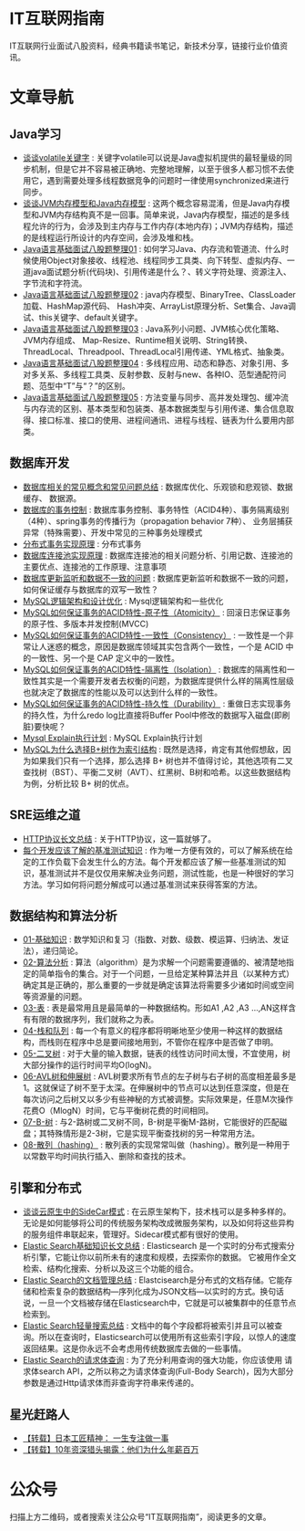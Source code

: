 * IT互联网指南
 IT互联网行业面试八股资料，经典书籍读书笔记，新技术分享，链接行业价值资讯。

* 文章导航
** Java学习
- [[/Java学习/谈谈volatile关键字.org][谈谈volatile关键字]] : 关键字volatile可以说是Java虚拟机提供的最轻量级的同步机制，但是它并不容易被正确地、完整地理解，以至于很多人都习惯不去使用它，遇到需要处理多线程数据竞争的问题时一律使用synchronized来进行同步。
- [[/Java学习/谈谈JVM内存模型和Java内存模型.org][谈谈JVM内存模型和Java内存模型]] : 这两个概念容易混淆，但是Java内存模型和JVM内存结构真不是一回事。简单来说，Java内存模型，描述的是多线程允许的行为，会涉及到主内存与工作内存(本地内存)；JVM内存结构，描述的是线程运行所设计的内存空间，会涉及堆和栈。
- [[/Java学习/Java语言基础面试八股题整理01.org][Java语言基础面试八股题整理01]] : 如何学习Java、内存流和管道流、什么时候使用Object对象接收、线程池、线程同步工具类、向下转型、虚拟内存、一道java面试题分析(代码块)、引用传递是什么？、转义字符处理、资源注入、字节流和字符流。
- [[/Java学习/Java语言基础面试八股题整理02.org][Java语言基础面试八股题整理02]] : java内存模型、BinaryTree、ClassLoader加载、HashMap源代码、 Hash冲突、ArrayList原理分析、Set集合、Java调试、this关键字、default关键字。
- [[/Java学习/Java语言基础面试八股题整理03.org][Java语言基础面试八股题整理03]] : Java系列小问题、JVM核心优化策略、JVM内存组成、 Map-Resize、Runtime相关说明、String转换、ThreadLocal、Threadpool、ThreadLocal引用传递、YML格式、抽象类。
- [[/Java学习/Java语言基础面试八股题整理04.org][Java语言基础面试八股题整理04]] : 多线程应用、动态和静态、对象引用、多对多关系、多线程工具类、反射参数、反射与new、各种IO、范型通配符问题、范型中“T”与“？”的区别。
- [[/Java学习/Java语言基础面试八股题整理05.org][Java语言基础面试八股题整理05]] : 方法变量与同步、高并发处理包、缓冲流与内存流的区别、基本类型和包装类、基本数据类型与引用传递、集合信息取得、接口标准、接口的使用、进程间通讯、进程与线程、链表为什么要用内部类。
** 数据库开发
- [[/数据库开发/数据库相关的常见概念和常见问题总结.org][数据库相关的常见概念和常见问题总结]] : 数据库优化、乐观锁和悲观锁、数据缓存、 数据源。
- [[/数据库开发/数据库的事务控制.org][数据库的事务控制]] : 数据库事务控制、事务特性（ACID4种）、事务隔离级别（4种）、spring事务的传播行为（propagation behavior 7种）、 业务层捕获异常（特殊需要）、开发中常见的三种事务处理模式
- [[/数据库开发/分布式事务实现原理.org][分布式事务实现原理]] : 分布式事务
- [[/数据库开发/数据库连接池实现原理.org][数据库连接池实现原理]] : 数据库连接池的相关问题分析、引用记数、连接池的主要优点、连接池的工作原理、注意事项
- [[/数据库开发/数据库更新监听和数据不一致的问题.org][数据库更新监听和数据不一致的问题]] : 数据库更新监听和数据不一致的问题，如何保证缓存与数据库的双写一致性？
- [[/数据库开发/MySQL逻辑架构和设计优化.org][MySQL逻辑架构和设计优化]] : Mysql逻辑架构和一些优化
- [[/数据库开发/MySQL如何保证事务的ACID特性-原子性（Atomicity）.org][MySQL如何保证事务的ACID特性-原子性（Atomicity）]] : 回滚日志保证事务的原子性、多版本并发控制(MVCC)
- [[/数据库开发/MySQL如何保证事务的ACID特性-一致性（Consistency）.org][MySQL如何保证事务的ACID特性-一致性（Consistency）]] : 一致性是一个非常让人迷惑的概念，原因是数据库领域其实包含两个一致性，一个是 ACID 中的一致性、另一个是 CAP 定义中的一致性。
- [[/数据库开发/MySQL如何保证事务的ACID特性-隔离性（Isolation）.org][MySQL如何保证事务的ACID特性-隔离性（Isolation）]] : 数据库的隔离性和一致性其实是一个需要开发者去权衡的问题，为数据库提供什么样的隔离性层级也就决定了数据库的性能以及可以达到什么样的一致性。
- [[/数据库开发/MySQL如何保证事务的ACID特性-持久性（Durability）.org][MySQL如何保证事务的ACID特性-持久性（Durability）]] : 重做日志实现事务的持久性，为什么redo log比直接将Buffer Pool中修改的数据写入磁盘(即刷脏)要快呢？
- [[/数据库开发/Mysql Explain执行计划.org][Mysql Explain执行计划]] : MySQL Explain执行计划
- [[/数据库开发/MySQL为什么选择B%2B树作为索引结构.org][MySQL为什么选择B+树作为索引结构]] : 既然是选择，肯定有其他假想敌，因为如果我们只有一个选择，那么选择 B+ 树也并不值得讨论，其他选项有二叉查找树（BST）、平衡二叉树（AVT）、红黑树、B树和哈希。以这些数据结构为例，分析比较 B+ 树的优点。
** SRE运维之道
- [[/SRE运维之道/HTTP协议长文总结.org][HTTP协议长文总结]] : 关于HTTP协议，这一篇就够了。
- [[/SRE运维之道/每个开发应该了解的基准测试知识.org][每个开发应该了解的基准测试知识]] : 作为唯一方便有效的，可以了解系统在给定的工作负载下会发生什么的方法。每个开发都应该了解一些基准测试的知识，基准测试并不是仅仅用来解决业务问题，测试性能，也是一种很好的学习方法。学习如何将问题分解成可以通过基准测试来获得答案的方法。
** 数据结构和算法分析
- [[/数据结构和算法分析/01-基础知识.org][01-基础知识]] : 数学知识和复习（指数、对数、级数、模运算、归纳法、发证法），递归简论。
- [[/数据结构和算法分析/02-算法分析.org][02-算法分析]] : 算法（algorithm）是为求解一个问题需要遵循的、被清楚地指定的简单指令的集合。对于一个问题，一旦给定某种算法并且（以某种方式）确定其是正确的，那么重要的一步就是确定该算法将需要多少诸如时间或空间等资源量的问题。
- [[/数据结构和算法分析/03-表.org][03-表]] : 表是最常用且是最简单的一种数据结构。形如A1 ,A2 ,A3 …,AN这样含有有限的数据序列，我们就称之为表。
- [[/数据结构和算法分析/04-栈和队列.org][04-栈和队列]] : 每一个有意义的程序都将明晰地至少使用一种这样的数据结构，而栈则在程序中总是要间接地用到，不管你在程序中是否做了申明。
- [[/数据结构和算法分析/05-二叉树.org][05-二叉树]] : 对于大量的输入数据，链表的线性访问时间太慢，不宜使用，树大部分操作的运行时间平均O(logN)。
- [[/数据结构和算法分析/06-AVL树和伸展树.org][06-AVL树和伸展树]] : AVL树要求所有节点的左子树与右子树的高度相差最多是1。这就保证了树不至于太深。在伸展树中的节点可以达到任意深度，但是在每次访问之后树又以多少有些神秘的方式被调整。实际效果是，任意M次操作花费O（MlogN）时间，它与平衡树花费的时间相同。
- [[/数据结构和算法分析/07-B-树.org][07-B-树]] : 与2-路树或二叉树不同，B-树是平衡M-路树，它能很好的匹配磁盘；其特殊情形是2-3树，它是实现平衡查找树的另一种常用方法。
- [[/数据结构和算法分析/08-散列（hashing）.org][08-散列（hashing）]] : 散列表的实现常常叫做（hashing）。散列是一种用于以常数平均时间执行插入、删除和查找的技术。
** 引擎和分布式
- [[/引擎和分布式/谈谈云原生中的SideCar模式.org][谈谈云原生中的SideCar模式]] : 在云原生架构下，技术栈可以是多种多样的。无论是如何能够将公司的传统服务架构改成微服务架构，以及如何将这些异构的服务组件串联起来，管理好。Sidecar模式都有很好的使用。
- [[/引擎和分布式/Elastic Search基础知识长文总结.org][Elastic Search基础知识长文总结]] : Elasticsearch 是一个实时的分布式搜索分析引擎，它能让你以前所未有的速度和规模，去探索你的数据。 它被用作全文检索、结构化搜索、分析以及这三个功能的组合。
- [[/引擎和分布式/Elastic Search的文档管理总结.org][Elastic Search的文档管理总结]] : Elastcisearch是分布式的文档存储。它能存储和检索复杂的数据结构—序列化成为JSON文档—以实时的方式。换句话说，一旦一个文档被存储在Elasticsearch中，它就是可以被集群中的任意节点检索到。
- [[/引擎和分布式/Elastic Search轻量搜索总结.org][Elastic Search轻量搜索总结]] : 文档中的每个字段都将被索引并且可以被查询。所以在查询时，Elasticsearch可以使用所有这些索引字段，以惊人的速度返回结果。这是你永远不会考虑用传统数据库去做的一些事情。
- [[/引擎和分布式/Elastic Search的请求体查询.org][Elastic Search的请求体查询]] : 为了充分利用查询的强大功能，你应该使用 请求体search API，之所以称之为请求体查询(Full-Body Search)，因为大部分参数是通过Http请求体而非查询字符串来传递的。
** 星光赶路人
- [[/星光赶路人/【转载】日本工匠精神： 一生专注做一事.org][【转载】日本工匠精神： 一生专注做一事]]
- [[/星光赶路人/【转载】10年资深猎头揭露：他们为什么年薪百万.org][【转载】10年资深猎头揭露：他们为什么年薪百万]]
* 公众号

[[/static/qrcode_for_gh_172a6c7c5d19_258.jpeg]]

扫描上方二维码，或者搜索关注公众号“IT互联网指南”，阅读更多的文章。
